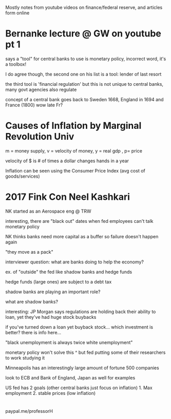Mostly notes from youtube videos on finance/federal reserve, and articles form online
* Bernanke lecture @ GW on youtube pt 1
**** says a "tool" for central banks to use is monetary policy, incorrect word, it's a toolbox!
**** I do agree though, the second one on his list is a tool: lender of last resort
**** the third tool is 'financial regulation' but this is not unique to central banks, many govt agencies also regulate
**** concept of a central bank goes back to Sweden 1668, England in 1694 and France (1800) wow late Fr?
* Causes of Inflation by Marginal Revolution Univ
**** m = money supply, v = velocity of money, y = real gdp , p= price
**** velocity of $ is # of times a dollar changes hands in a year
**** Inflation can be seen using the Consumer Price Index (avg cost of goods/services)
* 2017 Fink Con Neel Kashkari
**** NK started as an Aerospace eng @ TRW
**** interesting, there are "black out" dates when fed employees can't talk monetary policy
**** NK thinks banks need more capital as a buffer so failure doesn't happen again
**** "they move as a pack" 
**** interviewer question: what are banks doing to help the economy? 
**** ex. of "outside" the fed like shadow banks and hedge funds
**** hedge funds (large ones) are subject to a debt tax
**** shadow banks are playing an important role?
**** what are shadow banks?
**** interesting: JP Morgan says regulations are holding back their ability to loan, yet they've had huge stock buybacks
**** if you've turned down a loan yet buyback stock... which investment is better? there is info here...
**** "black unemployment is always twice white unemployment"
**** monetary policy won't solve this ^ but fed putting some of their researchers to work studying it
**** Minneapolis has an interestingly large amount of fortune 500 companies
**** look to ECB and Bank of England, Japan as well for examples
**** US fed has 2 goals (other central banks just focus on inflation) 1. Max employment 2. stable prices (low inflation)
**** 
*  
******** paypal.me/professorH
** 

